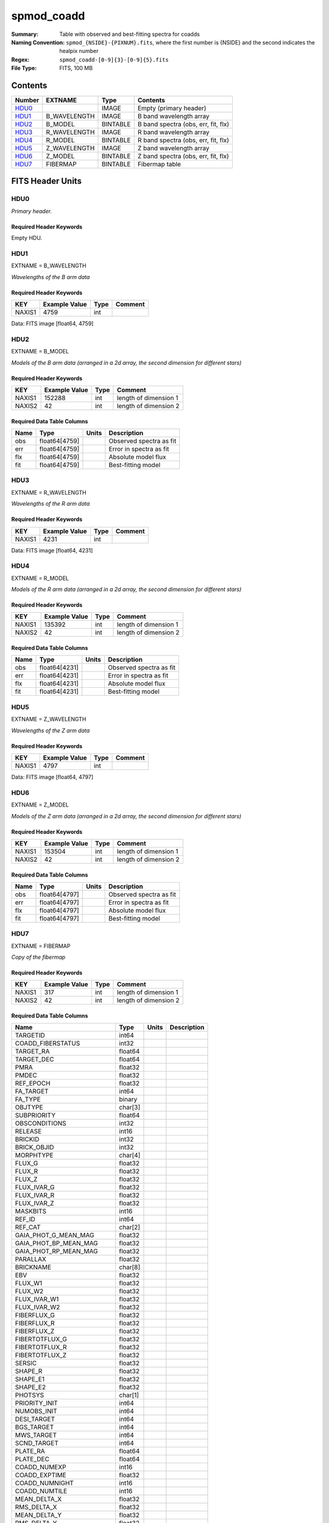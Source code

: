 ===========
spmod_coadd
===========

:Summary: Table with observed and best-fitting spectra for coadds
:Naming Convention: ``spmod_{NSIDE}-{PIXNUM}.fits``, where the first 
    number is {NSIDE} and the second indicates the healpix number
:Regex: ``spmod_coadd-[0-9]{3}-[0-9]{5}.fits`` 
:File Type: FITS, 100 MB  
Contents
========

====== ============ ======== ===================================
Number EXTNAME      Type     Contents
====== ============ ======== ===================================
HDU0_               IMAGE    Empty (primary header)
HDU1_  B_WAVELENGTH IMAGE    B band wavelength array
HDU2_  B_MODEL      BINTABLE B band spectra (obs, err, fit, flx)
HDU3_  R_WAVELENGTH IMAGE    R band wavelength array
HDU4_  R_MODEL      BINTABLE R band spectra (obs, err, fit, flx)
HDU5_  Z_WAVELENGTH IMAGE    Z band wavelength array
HDU6_  Z_MODEL      BINTABLE Z band spectra (obs, err, fit, flx)
HDU7_  FIBERMAP     BINTABLE Fibermap table
====== ============ ======== ===================================


FITS Header Units
=================

HDU0
----

*Primary header.*

Required Header Keywords
~~~~~~~~~~~~~~~~~~~~~~~~

======== =================== ==== ========================
KEY      Example Value       Type Comment
======== =================== ==== ========================
DATE     2021-09-17T17:11:58 str  Date of creation
FCONFIG  desi-n.yaml         str  Config. file for piferre
NUMPY    1.17.4              str  Numpy version
ASTROPY  4.0                 str  Astropy version
MATPLOTL 3.1.2               str  Matplotlib version
SCIPY    1.3.3               str  Scipy version
YAML     5.3.1               str  YAML version
PYTHON   3.8.10              str  Python version
PIFERRE  0.1.0               str  Piferre version
FERRE    4.8.12              str  FERRE version
======== =================== ==== =========================

Empty HDU.

HDU1
----

EXTNAME = B_WAVELENGTH

*Wavelengths of the B arm data*

Required Header Keywords
~~~~~~~~~~~~~~~~~~~~~~~~

====== ============= ==== =======
KEY    Example Value Type Comment
====== ============= ==== =======
NAXIS1 4759          int
====== ============= ==== =======

Data: FITS image [float64, 4759]

HDU2
----

EXTNAME = B_MODEL

*Models of the B arm data (arranged in a 2d array, the second dimension for 
different stars)*

Required Header Keywords
~~~~~~~~~~~~~~~~~~~~~~~~

====== ============= ==== =====================
KEY    Example Value Type Comment
====== ============= ==== =====================
NAXIS1 152288        int  length of dimension 1
NAXIS2 42            int  length of dimension 2
====== ============= ==== =====================

Required Data Table Columns
~~~~~~~~~~~~~~~~~~~~~~~~~~~

==== ============= ===== =======================
Name Type          Units Description
==== ============= ===== =======================
obs  float64[4759]       Observed spectra as fit
err  float64[4759]       Error in spectra as fit
flx  float64[4759]       Absolute model flux
fit  float64[4759]       Best-fitting model
==== ============= ===== =======================

HDU3
----

EXTNAME = R_WAVELENGTH

*Wavelengths of the R arm data*

Required Header Keywords
~~~~~~~~~~~~~~~~~~~~~~~~

====== ============= ==== =======
KEY    Example Value Type Comment
====== ============= ==== =======
NAXIS1 4231          int
====== ============= ==== =======

Data: FITS image [float64, 4231]

HDU4
----

EXTNAME = R_MODEL

*Models of the R arm data (arranged in a 2d array, the second dimension for 
different stars)*

Required Header Keywords
~~~~~~~~~~~~~~~~~~~~~~~~

====== ============= ==== =====================
KEY    Example Value Type Comment
====== ============= ==== =====================
NAXIS1 135392        int  length of dimension 1
NAXIS2 42            int  length of dimension 2
====== ============= ==== =====================

Required Data Table Columns
~~~~~~~~~~~~~~~~~~~~~~~~~~~

==== ============= ===== =======================
Name Type          Units Description
==== ============= ===== =======================
obs  float64[4231]       Observed spectra as fit
err  float64[4231]       Error in spectra as fit
flx  float64[4231]       Absolute model flux
fit  float64[4231]       Best-fitting model
==== ============= ===== =======================

HDU5
----

EXTNAME = Z_WAVELENGTH

*Wavelengths of the Z arm data*

Required Header Keywords
~~~~~~~~~~~~~~~~~~~~~~~~

====== ============= ==== =======
KEY    Example Value Type Comment
====== ============= ==== =======
NAXIS1 4797          int
====== ============= ==== =======

Data: FITS image [float64, 4797]

HDU6
----

EXTNAME = Z_MODEL

*Models of the Z arm data (arranged in a 2d array, the second dimension for 
different stars)*

Required Header Keywords
~~~~~~~~~~~~~~~~~~~~~~~~

====== ============= ==== =====================
KEY    Example Value Type Comment
====== ============= ==== =====================
NAXIS1 153504        int  length of dimension 1
NAXIS2 42            int  length of dimension 2
====== ============= ==== =====================

Required Data Table Columns
~~~~~~~~~~~~~~~~~~~~~~~~~~~

==== ============= ===== =======================
Name Type          Units Description
==== ============= ===== =======================
obs  float64[4797]       Observed spectra as fit
err  float64[4797]       Error in spectra as fit
flx  float64[4797]       Absolute model flux
fit  float64[4797]       Best-fitting model
==== ============= ===== =======================

HDU7
----

EXTNAME = FIBERMAP

*Copy of the fibermap*

Required Header Keywords
~~~~~~~~~~~~~~~~~~~~~~~~

====== ============= ==== =====================
KEY    Example Value Type Comment
====== ============= ==== =====================
NAXIS1 317           int  length of dimension 1
NAXIS2 42            int  length of dimension 2
====== ============= ==== =====================

Required Data Table Columns
~~~~~~~~~~~~~~~~~~~~~~~~~~~

========================== ======= ===== ===========
Name                       Type    Units Description
========================== ======= ===== ===========
TARGETID                   int64
COADD_FIBERSTATUS          int32
TARGET_RA                  float64
TARGET_DEC                 float64
PMRA                       float32
PMDEC                      float32
REF_EPOCH                  float32
FA_TARGET                  int64
FA_TYPE                    binary
OBJTYPE                    char[3]
SUBPRIORITY                float64
OBSCONDITIONS              int32
RELEASE                    int16
BRICKID                    int32
BRICK_OBJID                int32
MORPHTYPE                  char[4]
FLUX_G                     float32
FLUX_R                     float32
FLUX_Z                     float32
FLUX_IVAR_G                float32
FLUX_IVAR_R                float32
FLUX_IVAR_Z                float32
MASKBITS                   int16
REF_ID                     int64
REF_CAT                    char[2]
GAIA_PHOT_G_MEAN_MAG       float32
GAIA_PHOT_BP_MEAN_MAG      float32
GAIA_PHOT_RP_MEAN_MAG      float32
PARALLAX                   float32
BRICKNAME                  char[8]
EBV                        float32
FLUX_W1                    float32
FLUX_W2                    float32
FLUX_IVAR_W1               float32
FLUX_IVAR_W2               float32
FIBERFLUX_G                float32
FIBERFLUX_R                float32
FIBERFLUX_Z                float32
FIBERTOTFLUX_G             float32
FIBERTOTFLUX_R             float32
FIBERTOTFLUX_Z             float32
SERSIC                     float32
SHAPE_R                    float32
SHAPE_E1                   float32
SHAPE_E2                   float32
PHOTSYS                    char[1]
PRIORITY_INIT              int64
NUMOBS_INIT                int64
DESI_TARGET                int64
BGS_TARGET                 int64
MWS_TARGET                 int64
SCND_TARGET                int64
PLATE_RA                   float64
PLATE_DEC                  float64
COADD_NUMEXP               int16
COADD_EXPTIME              float32
COADD_NUMNIGHT             int16
COADD_NUMTILE              int16
MEAN_DELTA_X               float32
RMS_DELTA_X                float32
MEAN_DELTA_Y               float32
RMS_DELTA_Y                float32
MEAN_FIBER_RA              float64
STD_FIBER_RA               float32
MEAN_FIBER_DEC             float64
STD_FIBER_DEC              float32
MEAN_PSF_TO_FIBER_SPECFLUX float32
========================== ======= ===== ===========


Notes and Examples
==================

*Add notes and examples here.  You can also create links to example files.*

